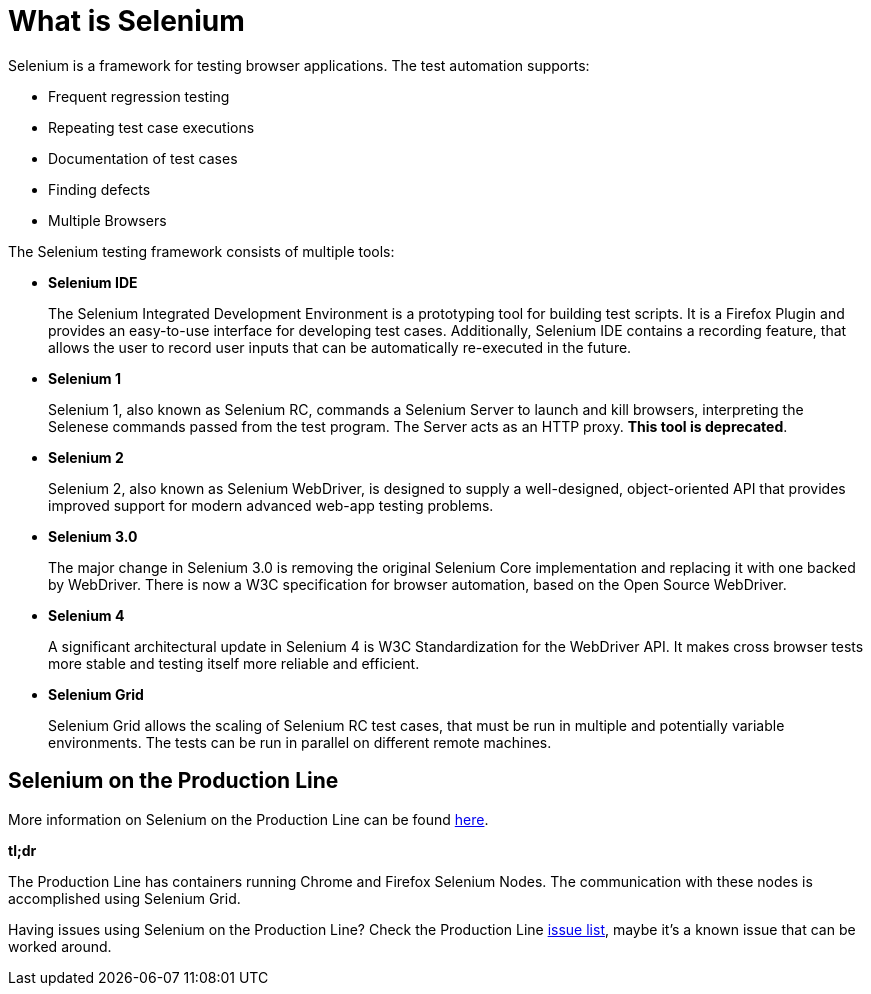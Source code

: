 = What is Selenium

Selenium is a framework for testing browser applications. The test automation supports:

* Frequent regression testing
* Repeating test case executions
* Documentation of test cases
* Finding defects
* Multiple Browsers

The Selenium testing framework consists of multiple tools:

* *Selenium IDE*
+
The Selenium Integrated Development Environment is a prototyping tool for building test scripts. It is a Firefox Plugin and provides an easy-to-use interface for developing test cases. Additionally, Selenium IDE contains a recording feature, that allows the user to record user inputs that can be automatically re-executed in the future.
+
* *Selenium 1*
+
Selenium 1, also known as Selenium RC, commands a Selenium Server to launch and kill browsers, interpreting the Selenese commands passed from the test program. The Server acts as an HTTP proxy. *This tool is deprecated*.
+
* *Selenium 2*
+
Selenium 2, also known as Selenium WebDriver, is designed to supply a well-designed, object-oriented API that provides improved support for modern advanced web-app testing problems.
+
* *Selenium 3.0*
+
The major change in Selenium 3.0 is removing the original Selenium Core implementation and replacing it with one backed by WebDriver. There is now a W3C specification for browser automation, based on the Open Source WebDriver.
+
* *Selenium 4*
+
A significant architectural update in Selenium 4 is W3C Standardization for the WebDriver API. It makes cross browser tests more stable and testing itself more reliable and efficient.
+
* *Selenium Grid*
+
Selenium Grid allows the scaling of Selenium RC test cases, that must be run in multiple and potentially variable environments. The tests can be run in parallel on different remote machines.

== Selenium on the Production Line

More information on Selenium on the Production Line can be found https://km3.capgemini.com/book/1051672[here].

*tl;dr*

The Production Line has containers running Chrome and Firefox Selenium Nodes. The communication with these nodes is accomplished using Selenium Grid.

Having issues using Selenium on the Production Line? Check the Production Line https://km3.capgemini.com/book/1074416[issue list], maybe it’s a known issue that can be worked around.
